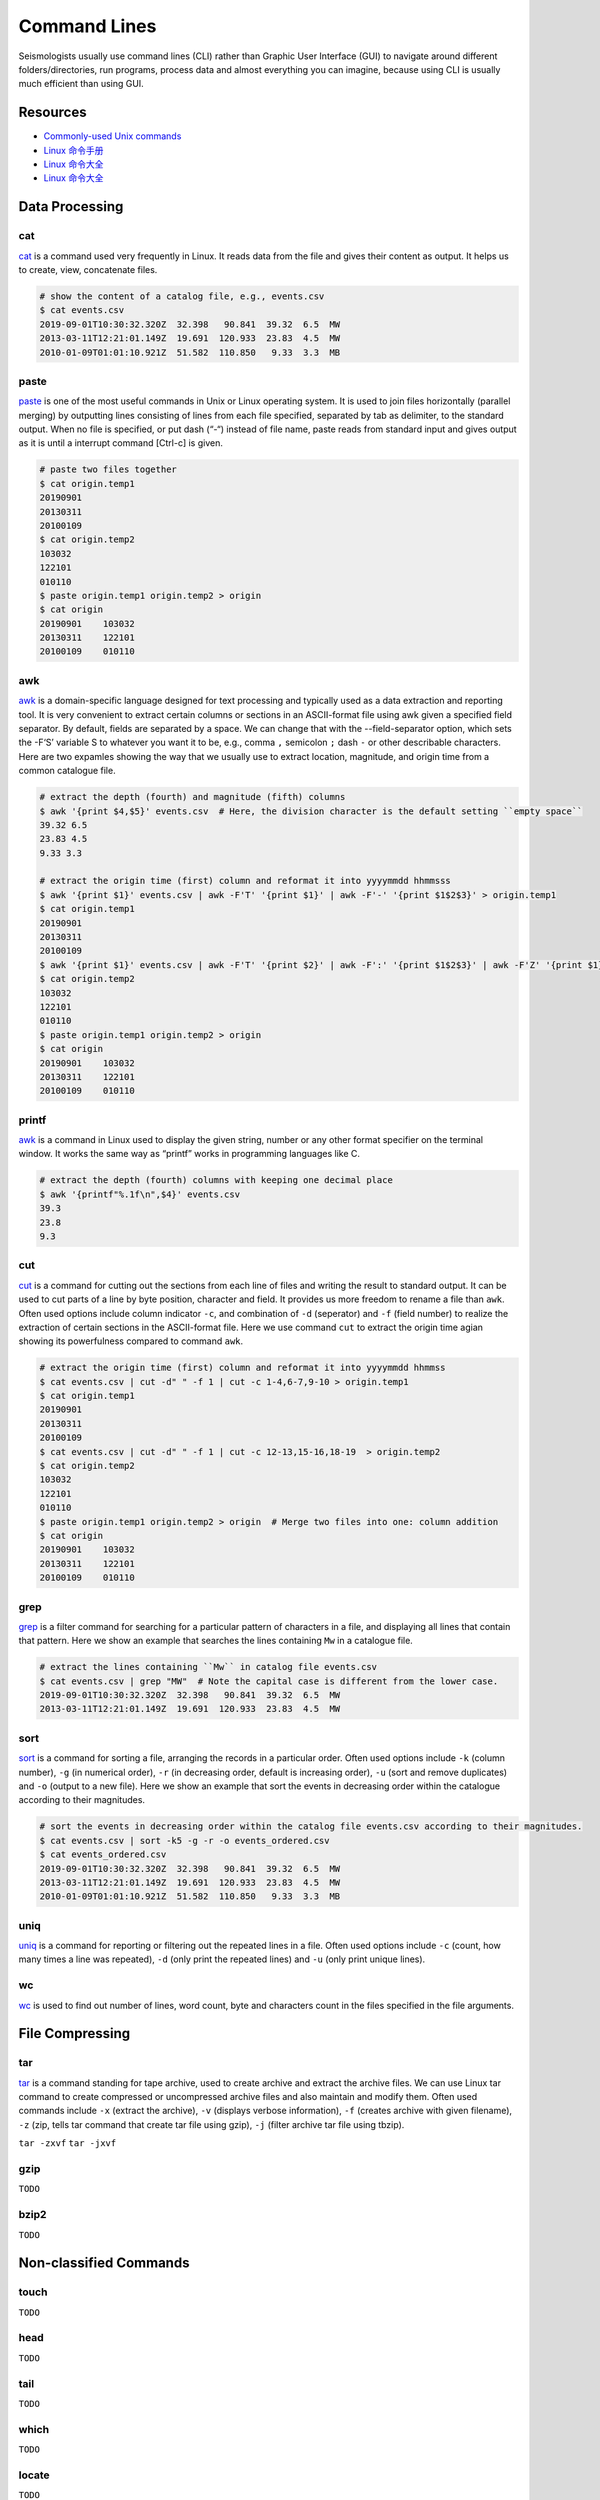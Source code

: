 Command Lines
=============

Seismologists usually use command lines (CLI) rather than Graphic User Interface (GUI) to navigate around different folders/directories, run programs, process data and almost everything you can imagine, because using CLI is usually much efficient than using GUI.


Resources
---------

- `Commonly-used Unix commands <https://igpppublic.ucsd.edu/~shearer/COMP233/Agnew_UNIX_onepage.pdf>`__
- `Linux 命令手册 <http://linux.51yip.com>`__
- `Linux 命令大全 <http://man.linuxde.net>`__
- `Linux 命令大全 <https://www.runoob.com/linux/linux-command-manual.html>`__


Data Processing
---------------

cat
+++

`cat <https://man.linuxde.net/cat>`__ is a command used very frequently in Linux. It reads data from the file and gives their content as output. It helps us to create, view, concatenate files.

.. code-block:: console

    # show the content of a catalog file, e.g., events.csv
    $ cat events.csv
    2019-09-01T10:30:32.320Z  32.398   90.841  39.32  6.5  MW
    2013-03-11T12:21:01.149Z  19.691  120.933  23.83  4.5  MW
    2010-01-09T01:01:10.921Z  51.582  110.850   9.33  3.3  MB


paste
+++++

`paste <https://man.linuxde.net/paste>`__ is one of the most useful commands in Unix or Linux operating system. It is used to join files horizontally (parallel merging) by outputting lines consisting of lines from each file specified, separated by tab as delimiter, to the standard output. When no file is specified, or put dash (“-“) instead of file name, paste reads from standard input and gives output as it is until a interrupt command [Ctrl-c] is given.

.. code-block:: console

    # paste two files together
    $ cat origin.temp1
    20190901
    20130311
    20100109
    $ cat origin.temp2
    103032
    122101
    010110
    $ paste origin.temp1 origin.temp2 > origin
    $ cat origin 
    20190901	103032
    20130311	122101
    20100109	010110


awk
+++

`awk <https://man.linuxde.net/awk>`__ is a domain-specific language designed for text processing and typically used as a data extraction and reporting tool. It is very convenient to extract certain columns or sections in an ASCII-format file using awk given a specified field separator. By default, fields are separated by a space. We can change that with the --field-separator option, which sets the -F‘S’ variable S to whatever you want it to be, e.g., comma ``,`` semicolon ``;`` dash ``-`` or other describable characters. Here are two expamles showing the way that we usually use to extract location, magnitude, and origin time from a common catalogue file. 

.. code-block:: console

    # extract the depth (fourth) and magnitude (fifth) columns
    $ awk '{print $4,$5}' events.csv  # Here, the division character is the default setting ``empty space`` 
    39.32 6.5
    23.83 4.5
    9.33 3.3

    # extract the origin time (first) column and reformat it into yyyymmdd hhmmsss
    $ awk '{print $1}' events.csv | awk -F'T' '{print $1}' | awk -F'-' '{print $1$2$3}' > origin.temp1
    $ cat origin.temp1
    20190901
    20130311
    20100109
    $ awk '{print $1}' events.csv | awk -F'T' '{print $2}' | awk -F':' '{print $1$2$3}' | awk -F'Z' '{print $1}' | awk -F'.' '{print $1}'  > origin.temp2
    $ cat origin.temp2
    103032
    122101
    010110
    $ paste origin.temp1 origin.temp2 > origin
    $ cat origin 
    20190901	103032
    20130311	122101
    20100109	010110


printf
++++++

`awk <https://man.linuxde.net/printf>`__ is a command in Linux used to display the given string, number or any other format specifier on the terminal window. It works the same way as “printf” works in programming languages like C.

.. code-block:: console

    # extract the depth (fourth) columns with keeping one decimal place
    $ awk '{printf"%.1f\n",$4}' events.csv  
    39.3
    23.8
    9.3


cut
+++

`cut <https://man.linuxde.net/cut>`__ is a command for cutting out the sections from each line of files and writing the result to standard output. It can be used to cut parts of a line by byte position, character and field. It provides us more freedom to rename a file than ``awk``. Often used options include column indicator ``-c``, and combination of ``-d`` (seperator) and ``-f`` (field number) to realize the extraction of certain sections in the ASCII-format file. Here we use command ``cut`` to extract the origin time agian showing its powerfulness compared to command ``awk``.

.. code-block:: console

    # extract the origin time (first) column and reformat it into yyyymmdd hhmmss
    $ cat events.csv | cut -d" " -f 1 | cut -c 1-4,6-7,9-10 > origin.temp1
    $ cat origin.temp1
    20190901
    20130311
    20100109
    $ cat events.csv | cut -d" " -f 1 | cut -c 12-13,15-16,18-19  > origin.temp2
    $ cat origin.temp2
    103032
    122101
    010110
    $ paste origin.temp1 origin.temp2 > origin  # Merge two files into one: column addition
    $ cat origin 
    20190901	103032
    20130311	122101
    20100109	010110


grep
++++

`grep <https://man.linuxde.net/grep>`__ is a filter command for searching for a particular pattern of characters in a file, and displaying all lines that contain that pattern. Here we show an example that searches the lines containing ``Mw`` in a catalogue file.

.. code-block:: console

    # extract the lines containing ``Mw`` in catalog file events.csv
    $ cat events.csv | grep "MW"  # Note the capital case is different from the lower case.
    2019-09-01T10:30:32.320Z  32.398   90.841  39.32  6.5  MW
    2013-03-11T12:21:01.149Z  19.691  120.933  23.83  4.5  MW


sort
++++

`sort <https://man.linuxde.net/sort>`__ is a command for sorting a file, arranging the records in a particular order. Often used options include ``-k`` (column number), ``-g`` (in numerical order), ``-r`` (in decreasing order, default is increasing order), ``-u`` (sort and remove duplicates) and ``-o`` (output to a new file). Here we show an example that sort the events in decreasing order within the catalogue according to their magnitudes.

.. code-block:: console

    # sort the events in decreasing order within the catalog file events.csv according to their magnitudes.
    $ cat events.csv | sort -k5 -g -r -o events_ordered.csv
    $ cat events_ordered.csv
    2019-09-01T10:30:32.320Z  32.398   90.841  39.32  6.5  MW
    2013-03-11T12:21:01.149Z  19.691  120.933  23.83  4.5  MW
    2010-01-09T01:01:10.921Z  51.582  110.850   9.33  3.3  MB


uniq
++++

`uniq <https://man.linuxde.net/uniq>`__ is a command for reporting or filtering out the repeated lines in a file. Often used options include ``-c`` (count, how many times a line was repeated), ``-d`` (only print the repeated lines) and ``-u`` (only print unique lines). 


wc
++

`wc <https://man.linuxde.net/wc>`__ is used to find out number of lines, word count, byte and characters count in the files specified in the file arguments.



File Compressing
----------------

tar
+++

`tar <https://man.linuxde.net/tar>`__ is a command standing for tape archive, used to create archive and extract the archive files. We can use Linux tar command to create compressed or uncompressed archive files and also maintain and modify them. Often used commands include ``-x`` (extract the archive), ``-v`` (displays verbose information), ``-f`` (creates archive with given filename), ``-z`` (zip, tells tar command that create tar file using gzip), ``-j`` (filter archive tar file using tbzip).


``tar -zxvf``
``tar -jxvf``


gzip
++++
``TODO``


bzip2
+++++
``TODO``


Non-classified Commands
-----------------------


touch
+++++
``TODO``


head
++++
``TODO``


tail
++++
``TODO``


which
+++++
``TODO``


locate
++++++
``TODO``


sed
+++
``TODO``



